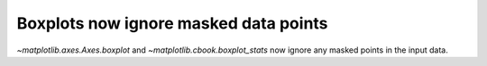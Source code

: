 Boxplots now ignore masked data points
~~~~~~~~~~~~~~~~~~~~~~~~~~~~~~~~~~~~~~
`~matplotlib.axes.Axes.boxplot` and `~matplotlib.cbook.boxplot_stats` now ignore
any masked points in the input data.
